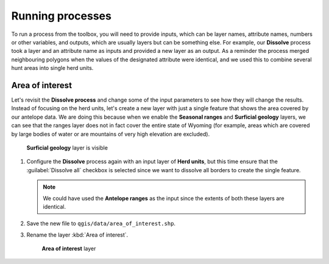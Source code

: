 Running processes
=================

To run a process from the toolbox, you will need to provide inputs, which can be layer names, attribute names, numbers or other variables, and outputs, which are usually layers but can be something else. For example, our **Dissolve** process took a layer and an attribute name as inputs and provided a new layer as an output. As a reminder the process merged neighbouring polygons when the values of the designated attribute were identical, and we used this to combine several hunt areas into single herd units.

Area of interest
----------------

Let's revisit the **Dissolve process** and change some of the input parameters to see how they will change the results. Instead of focusing on the herd units, let's create a new layer with just a single feature that shows the area covered by our antelope data. We are doing this because when we enable the **Seasonal ranges** and **Surficial geology** layers, we can see that the ranges layer does not in fact cover the entire state of Wyoming (for example, areas which are covered by large bodies of water or are mountains of very high elevation are excluded). 

.. figure:: images/unclipped_surficial_layer.png

   **Surficial geology** layer is visible

#. Configure the **Dissolve** process again with an input layer of **Herd units**, but this time ensure that the :guilabel:`Dissolve all` checkbox is selected since we want to dissolve all borders to create the single feature.

   .. note:: We could have used the **Antelope ranges** as the input since the extents of both these layers are identical.

#. Save the new file to ``qgis/data/area_of_interest.shp``. 
   
#. Rename the layer :kbd:`Area of interest`.

   .. figure:: images/aoi.png
   
      **Area of interest** layer
